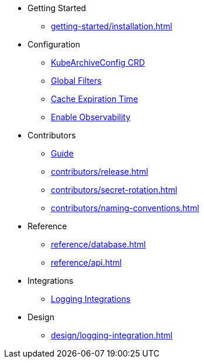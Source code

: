 * Getting Started
** xref:getting-started/installation.adoc[]

* Configuration
** xref:configuration/kubearchiveconfig.adoc[KubeArchiveConfig CRD]
** xref:configuration/global-filters.adoc[Global Filters]
** xref:configuration/cache-expiration-time.adoc[Cache Expiration Time]
** xref:configuration/enable-observability.adoc[Enable Observability]

* Contributors
** xref:contributors/guide.adoc[Guide]
** xref:contributors/release.adoc[]
** xref:contributors/secret-rotation.adoc[]
** xref:contributors/naming-conventions.adoc[]

* Reference
** xref:reference/database.adoc[]
** xref:reference/api.adoc[]

* Integrations
** xref:integrations/logging.adoc[Logging Integrations]

* Design
** xref:design/logging-integration.adoc[]
